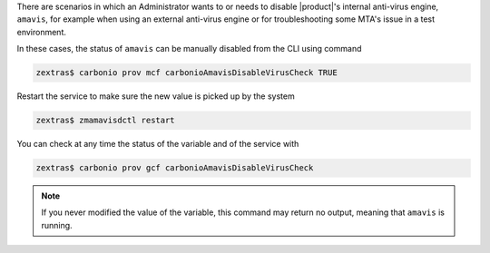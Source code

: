 
There are scenarios in which an Administrator wants to or needs to
disable |product|'s internal anti-virus engine, ``amavis``, for
example when using an external anti-virus engine or for
troubleshooting some MTA's issue in a test environment.

In these cases, the status of ``amavis`` can be manually disabled from
the CLI using command

.. code:: console

   zextras$ carbonio prov mcf carbonioAmavisDisableVirusCheck TRUE

Restart the service to make sure the new value is picked up by the
system

.. code:: console

   zextras$ zmamavisdctl restart

You can check at any time the status of the variable and of the
service with

.. code:: console

   zextras$ carbonio prov gcf carbonioAmavisDisableVirusCheck

.. note:: If you never modified the value of the variable, this
   command may return no output, meaning that ``amavis`` is running.

